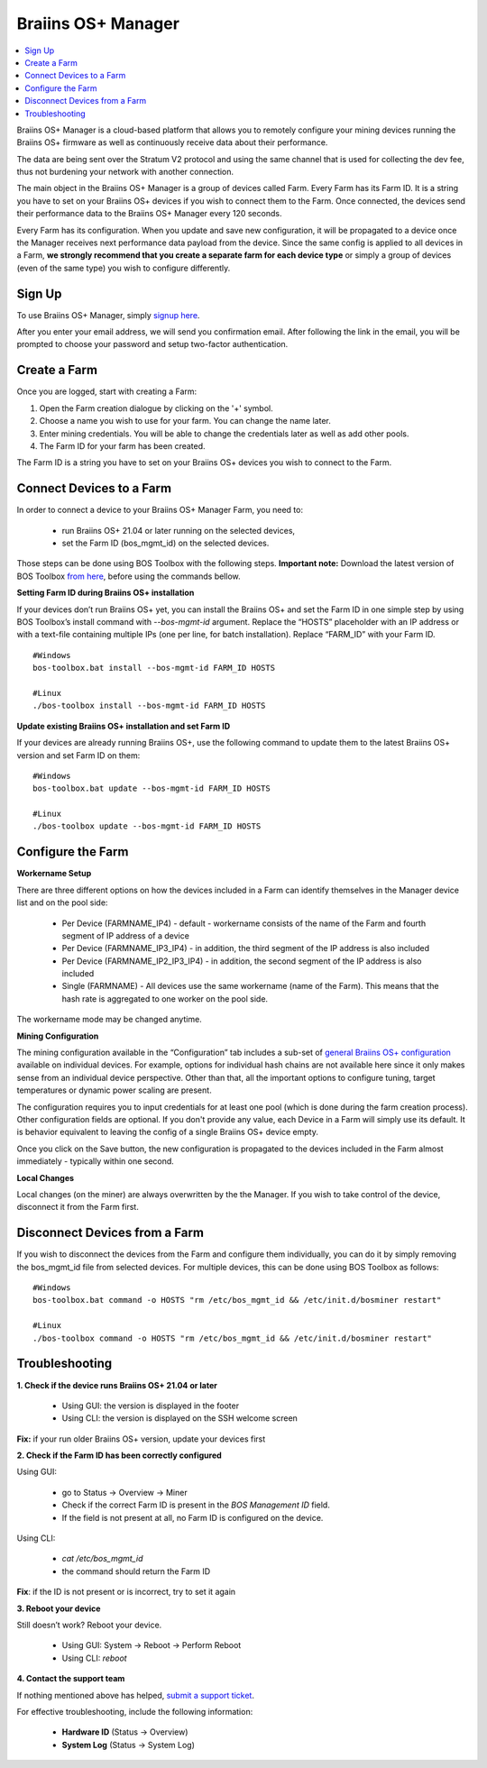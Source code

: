
.. _manager:

###################
Braiins OS+ Manager
###################

.. contents::
  :local:
  :depth: 1

Braiins OS+ Manager is a cloud-based platform that allows you to remotely configure your mining devices running the Braiins OS+ firmware as well as continuously receive data about their performance.

The data are being sent over the Stratum V2 protocol and using the same channel that is used for collecting the dev fee, thus not burdening your network with another connection.

The main object in the Braiins OS+ Manager is a group of devices called Farm. Every Farm has its Farm ID. It is a string you have to set on your Braiins OS+ devices if you wish to connect them to the Farm. Once connected, the devices send their performance data to the Braiins OS+ Manager every 120 seconds.

Every Farm has its configuration. When you update and save new configuration, it will be propagated to a device once the Manager receives next performance data payload from the device. Since the same config is applied to all devices in a Farm, **we strongly recommend that you create a separate farm for each device type** or simply a group of devices (even of the same type) you wish to configure differently.

*******
Sign Up
*******

To use Braiins OS+ Manager, simply `signup here <https://manager.braiins.com/#/register>`_.

After you enter your email address, we will send you confirmation email. After following the link in the email, you will be prompted to choose your password and setup two-factor authentication.

*************
Create a Farm
*************

Once you are logged, start with creating a Farm:

1. Open the Farm creation dialogue by clicking on the '+' symbol.
2. Choose a name you wish to use for your farm. You can change the name later.
3. Enter mining credentials. You will be able to change the credentials later as well as add other pools.
4. The Farm ID for your farm has been created.

The Farm ID is a string you have to set on your Braiins OS+ devices you wish to connect to the Farm. 

*************************
Connect Devices to a Farm
*************************

In order to connect a device to your Braiins OS+ Manager Farm, you need to:

  - run Braiins OS+ 21.04 or later running on the selected devices, 
  - set the Farm ID (bos_mgmt_id) on the selected devices.

Those steps can be done using BOS Toolbox with the following steps.
**Important note:** Download the latest version of BOS Toolbox `from here <https://manager.braiins.com/#/register>`_, before using the commands bellow.

**Setting Farm ID during Braiins OS+ installation**

If your devices don’t run Braiins OS+ yet, you can install the Braiins OS+ and set the Farm ID in one simple step by using BOS Toolbox’s install command with `--bos-mgmt-id` argument.
Replace the “HOSTS” placeholder with an IP address or with a text-file containing multiple IPs (one per line, for batch installation). Replace “FARM_ID” with your Farm ID.
   
::

    #Windows
    bos-toolbox.bat install --bos-mgmt-id FARM_ID HOSTS

    #Linux
    ./bos-toolbox install --bos-mgmt-id FARM_ID HOSTS

**Update existing Braiins OS+ installation and set Farm ID**

If your devices are already running Braiins OS+, use the following command to update them to the latest Braiins OS+ version and set Farm ID on them:

::

    #Windows
    bos-toolbox.bat update --bos-mgmt-id FARM_ID HOSTS

    #Linux
    ./bos-toolbox update --bos-mgmt-id FARM_ID HOSTS

******************
Configure the Farm
******************

**Workername Setup**

There are three different options on how the devices included in a Farm can identify themselves in the Manager device list and on the pool side:

  - Per Device (FARMNAME_IP4) - default - workername consists of the name of the Farm and fourth segment of IP address of a device
  - Per Device (FARMNAME_IP3_IP4) - in addition, the third segment of the IP address is also included
  - Per Device (FARMNAME_IP2_IP3_IP4) - in addition, the second segment of the IP address is also included
  - Single (FARMNAME) - All devices use the same workername (name of the Farm). This means that the hash rate is aggregated to one worker on the pool side.

The workername mode may be changed anytime.

**Mining Configuration**

The mining configuration available in the “Configuration” tab includes a sub-set of `general Braiins OS\+ configuration <https://docs.braiins.com/os/plus-en/Configuration/index_configuration.html>`_ available on individual devices. For example, options for individual hash chains are not available here since it only makes sense from an individual device perspective. Other than that, all the important options to configure tuning, target temperatures or dynamic power scaling are present.

The configuration requires you to input credentials for at least one pool (which is done during the farm creation process). Other configuration fields are optional. If you don't provide any value, each Device in a Farm will simply use its default. It is behavior equivalent to leaving the config of a single Braiins OS+ device empty.

Once you click on the Save button, the new configuration is propagated to the devices included in the Farm almost immediately - typically within one second.

**Local Changes**

Local changes (on the miner) are always overwritten by the the Manager. If you wish to take control of the device, disconnect it from the Farm first.

******************************
Disconnect Devices from a Farm
******************************

If you wish to disconnect the devices from the Farm and configure them individually, you can do it by simply removing the bos_mgmt_id file from selected devices. For multiple devices, this can be done using BOS Toolbox as follows:

::

    #Windows
    bos-toolbox.bat command -o HOSTS "rm /etc/bos_mgmt_id && /etc/init.d/bosminer restart"
    
    #Linux
    ./bos-toolbox command -o HOSTS "rm /etc/bos_mgmt_id && /etc/init.d/bosminer restart"

***************
Troubleshooting
***************

**1. Check if the device runs Braiins OS+ 21.04 or later**

  - Using GUI: the version is displayed in the footer
  - Using CLI: the version is displayed on the SSH welcome screen

**Fix:** if your run older Braiins OS+ version, update your devices first

**2. Check if the Farm ID has been correctly configured**

Using GUI:

  - go to Status -> Overview -> Miner
  - Check if the correct Farm ID is present in the *BOS Management ID* field.
  - If the field is not present at all, no Farm ID is configured on the device.

Using CLI:

  - `cat /etc/bos_mgmt_id`
  - the command should return the Farm ID

**Fix**: if the ID is not present or is incorrect, try to set it again

**3. Reboot your device**

Still doesn’t work? Reboot your device.

  - Using GUI: System -> Reboot -> Perform Reboot
  - Using CLI: `reboot`

**4. Contact the support team**

If nothing mentioned above has helped, `submit a support ticket <https://help.slushpool.com/en/support/tickets/new>`_. 

For effective troubleshooting, include the following information:

  - **Hardware ID** (Status -> Overview)
  - **System Log** (Status -> System Log)
